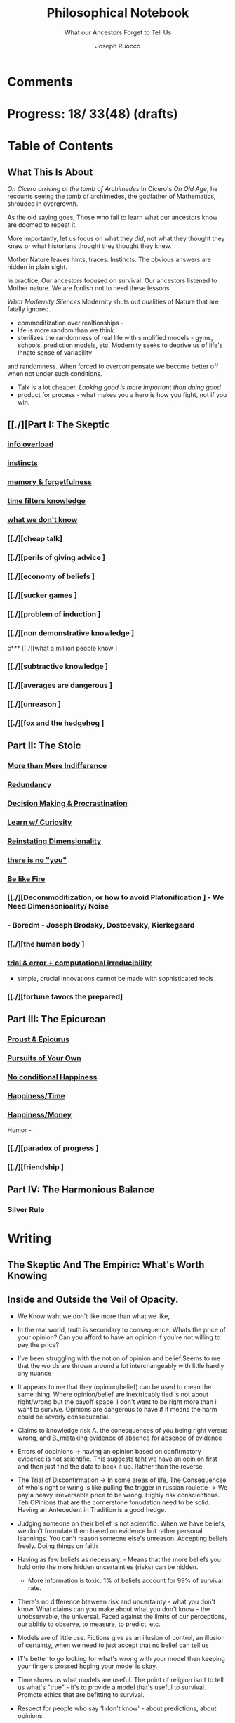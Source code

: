 
#+TITLE: Philosophical Notebook
#+SUBTITLE: What our Ancestors Forget to Tell Us
#+AUTHOR: Joseph Ruocco 

* Comments 
# version 3 of new toc
# 
# * Preface 
# * Chapter Summaries 
# * The Skeptic :PROPERTIES:
# 
# :UNNUMBERED:
# :END:
# ** One: The Characteristics of Extreme Domains   
# *** The PRoblem of Infidelity 
# Consider that if a husband only cheats on his on average 1 day a year, why
# would she leave him. 
# *** Life is more random than we think
# *** The Average is meaningless 
# ** Two: Planning hurts 
# *** Traveling without a Map  
# Make decisions without 
# *** Personal Decision Making 
# *** In Mother Nature We Trust 
# *** Forecasters 
# ** Three: A potential solution
# *** Disconfirmation 
# *** Sir Karl Raimund Popper
# *** Subtractive Knowledge
# *** Valuable Information 
# ** Four: Looking Backwards 
# *** Last Week's New York Times 
# *** Memory helps us Forget 
# *** Learning from History 
# * The Stoic 
# :PROPERTIES:
# :UNNUMBERED:
# :END:
# ** Five: Ratinoality under uncertainty 
# *** Nihil Perditi 
# *** Order Matters 
# *** How to Assess Risks 
# ** Six: How to Decommiditize
# *** Nature's Thirst for Chance 
# *** What the Body is For 
# *** Learning with Emotions 
# ** Seven: Tinkering 
# *** Creativity is your number of trials 
# *** Rational about the upside (Seeing) 
# *** Loving Mistakes
# ** Eight: Commentators, Critics, and Cowards
# *** deeds over words. 
# *** 
# ** Nine: Randomness & Dignity 
# *** Bow to Lady Fortuna 
# *** No Such Thing as Failure 
# *** Amor fati 
# * The Epicurean 
#  :PROPERTIES:
# :UNNUMBERED:
# :END:
# ** Ten: What to Do About Time   
# *** Work, Calendars & Schedules.
# **** work/play is just branding. 
# **** Trade speed for depth 
# **** busyness 
# ** Twelve: Friendship 
# *** Never Ending  
# *** True Equality 
# *** Arguing with Unreason 
# ** Eleven: UltraHappiness is Suffering 
# *** Beware the Beautiful Philosopher 
# *** Feeling Nausated in Rome
# 
# 

* Progress: 18/ 33(48) (drafts)


* Table of Contents 
** What This Is About 
/On Cicero arriving at the tomb of Archimedes/
In Cicero's /On Old Age/, he recounts seeing the tomb of archimedes,
the godfather of Mathematics, shrouded in overgrowth. 

As the old saying goes, Those who fail to learn what our ancestors
know are doomed to repeat it. 

More importantly, let us focus on what they /did/, not what they
thought they knew or what historians thought they thought they knew. 

Mother Nature leaves hints, traces. Instincts. The obvious answers are
hidden in plain sight. 

In practice, Our ancestors focused on survival. Our ancestors listened
to Mother nature. We are foolish not to heed these lessons. 


/What Modernity Silences/ 
Modernity shuts out qualities of Nature that are fatally ignored. 
- commoditization over realtionships - 
- life is more random than we think. 
- sterilizes the randomness of real life with simplified models -
  gyms, schools, prediction models, etc. Modernity seeks to deprive us of life's innate sense of variability
and randomness. When forced to overcompensate we become better off
when not under such conditions.
- Talk is a lot cheaper. /Looking good is more important than doing good/
- product for process - what makes you a hero is how you fight, not if
  you win. 


** [[./][Part I: The Skeptic
*** 
*** [[./2022-03-04-info.org][info overload]] 
*** [[./2022-03-04-instincts.org][instincts]]
*** [[./2022-03-04-memory-and-forgetfulness.org][memory & forgetfulness]]
*** [[./2022-03-06-time.org][time filters knowledge]]
# *** [[./][the burden of proof ]
*** [[./2022-03-21-dont-know.org][what we don't know]]
*** 
*** [[./][cheap talk]
*** [[./][perils of giving advice ]
*** [[./][economy of beliefs ]
*** [[./][sucker games ]
*** [[./][problem of induction ]
*** [[./][non demonstrative knowledge ]
c*** [[./][what a million people know ]
*** [[./][subtractive knowledge ]
*** [[./][averages are dangerous ]
*** [[./][unreason ]
*** [[./][fox and the hedgehog ]

** Part II: The Stoic 
*** 
*** [[./2022-03-04-loving-fate.org][More than Mere Indifference]]
*** [[./2022-03-04-redundancy.org][Redundancy]]
*** [[./2022-03-05-procrastination.org][Decision Making & Procrastination]]
*** [[./2022-03-05-curiosity.org][Learn w/ Curiosity]]
*** [[./2022-03-07-chance.org][Reinstating Dimensionality]]
*** [[./2022-03-07-there-is-no-you.org][there is no "you"]]
*** [[./2022-03-07-fate.org][Be like Fire]]

*** [[./][Decommoditization, or how to avoid Platonification ] - We Need Dimensonioality/ Noise 
*** - Boredm - Joseph Brodsky, Dostoevsky, Kierkegaard

*** [[./][the human body ]
*** [[./2022-03-23-trial.org][trial & error + computational irreducibility]] 
- simple, crucial innovations cannot be made with sophisticated tools
*** [[./][fortune favors the prepared]
** Part III: The Epicurean 
*** 
*** [[./2022-03-04-Proust.org][Proust & Epicurus]]
*** [[./2022-03-04-finding-time.org][Pursuits of Your Own]]
*** [[./2022-03-07-happiness.org][No conditional Happiness]]
*** [[./2022-03-07-time.org][Happiness/Time]]
*** [[./2022-03-07-bought-happiness.org][Happiness/Money]]
Humor - 
*** [[./][paradox of progress ]
*** [[./][friendship ]
** Part IV: The Harmonious Balance   
*** Silver Rule 
*** 

* Writing 
** The Skeptic And The Empiric: What's Worth Knowing
:PROPERTIES:
:UNNUMBERED: 
:END:

** Inside and Outside the Veil of Opacity.   

+ We Know waht we don't like more than what we like, 
+ In the real world, truth is secondary to consequence. Whats the
  price of your opinion?  Can you afford to have an opinion if you're
  not willing to pay the price?  

+ I've been struggling with the notion of opinion and belief.Seems to
  me that the words are thrown around a lot interchangeably with
  little hardly any nuance 

+ It appears to me that they (opinion/belief) can be used to mean the
  same thing. Where opinion/belief are inextricably tied is not about
  right/wrong but the payoff space. I don't want to be right more than
  i want to survive. Opinions are dangerous to have if it means the
  harm could be severly consequential. 

+ Claims to knowledge risk A. the conesquences of you being right
  versus wrong, and B.,mistaking evidence of absence for absence of
  evidence 

+ Errors of oopinions -> having an opinion based on confirmatory
  evidence is not scientific. This suggests taht we have an opinion
  first and then just find the data to back it up. Rather than the
  reverse. 

+ The Trial of Disconfirmation -> In some areas of life,  The
  Consequencse of who's right or wring is like pulling the trigger in
  russian roulette- > We pay a heavy irreversable price to be
  wrong. Highly risk conscientious. Teh OPinions that are the
  cornerstone fonudation need to be solid. Having an Antecedent in
  Tradition is a good hedge. 


+ Judging someone on their belief is not scientific. When we have
  beliefs, we don't formulate them based on evidence but rather
  personal leannings. You can't reason someone else's
  unreason. Accepting beliefs freely. Doing things on faith  

+ Having as few beliefs as necessary. - Means that the more beliefs
  you hold onto the more hidden uncertainties (risks) can be
  hidden.
  - More information is toxic. 1% of beliefs account for 99% of
    survival rate. 

+ There's no difference bteween risk and uncertainty - what you don't
  know. What claims can you make about what you don't know - the
  unobservable, the universal. Faced against the limits of our
  perceptions, our ablitiy to observe, to measure, to predict, etc. 

+ Models are of little use. Fictions give as an illusion of control,
  an illusion of certainty, when we need to just accept that no belief
  can tell us 

+ IT's better to go looking for what's wrong with your model then
  keeping your fingers crossed hoping your model is okay. 

+ Time shows us what models are useful. The point of religion isn't to
  tell us what's "true" - it's to provide a model that's useful to
  survival. Promote ethics that are befitting to survival. 

+ Respect for people who say 'I don't know' - about predictions, about
  opinions. 

+ Remaining highly paranoid/skeptical about fragility. In life you
  need to remain extremely paranoid about the 1% of decisions that can
  be extremely risky/ volatile. What you commit to- your
  health/lifestyle, your relationships, Treat the safeguarding of ruin
  as insurance and then carry on without worry. 

+ Knowledge without all the facts - better to do things we don't know
  than to explain things we don't know how to do? If it makes sense,
  don't do it. 

+ News/Etc / - Illusion of control about the future. Looking back at
  the past makes it seem like we know it all along, but that's not
  true. Narrative Fallacy. History textbooks, suffer this looking back
  and seeing the formulation of events. - Compare this with wheer we
  are now, the future still unknown, where tomorrow everything might
  change. 

+ Skeptic Tranquilily: Accepting that the future isn't under your
  control, there isn't much we can predictably foresee, and that life
  is more random than you think. 

+ Various reasons to consider about conusming unsolicited opinions:  Opinions
  v. Preferences. Just do what you like, Don't do what you think you
  should do. There is hardly more to worry about in life than doing
  something that you prefer. More information isn't helpful -, widely
  distributed information isn't helpful, the future isn't foreseable,
  the past can't be narratively formulated, About matters outside the
  fold, Just go with what feels right. 
  - I'm not trying to conivince you to not have opinions, but to be
    wary of people's opinions, is essentially the ability of a
    skeptic. To train your ear to filter opinions by seeing the
    unobserviable 
  - Hidden Incentives of Opinion Givers: 

+ quick and dirty heuristics are better than theories. Simple problems
  can't be solved with complex soltuions. 



 There are errors made belief/knowledge 

The Observable / UnObservable, Belief

- Unquestionably, the basis for belief, or a proposition, (True/False)
  is evidence. 
- For a sketpic, holding down a belief/opinion is hard to do. There's
  unobservables 

No belief 

The truth
APpearences/ phenomena are observable, but hardly true. 
Belief 

** Ignorance and Paranoia
+ The More You Know, the more ignorant you feel. 
+ One Day you could lose more money than you've ever made in your
  whole life. 
+ Withholding Judgement: From an Eastern fable, the old farmer does not think
  "this is bad" when the horse breaks his son's legs. As it turns out,
  the son's broken legs prevented him from being drafted when the
  country went to war. And so on. 
+ Cognitive Distortions: We think we can predict the future, (which we
  can't) Something completely unexpected and unpredictable happens,
  then in hindsight it appears to as if we could've seen it coming all
  along. 

+ Those who care about survival care little about being right or
  wrong, true or false. When survival matters most, Better to be
  "wrong" most times and be right when it matters. Then to be right
  most times and 
  survive then being "right" and dead 

+ Mistake a rope for a snake than a snake for a rope are
  irreversible. Better the former. The key to understanding is where
  you can't afford to be wrong. Because we are fragile to snakes,
  terrorists, etc. justifies hyper paranoia ... The small probability
  of being right avoiding irreversible negative consequences, so it
  pays to be wrong most times. 

+ It makes sense to act predicated on (probabilistically) wrong
  beliefs where the single "right" outcomes are severe. 

+ It's unenthical to advocate an opinion that you yourself can gain
  from while avoiding associtaed harm. 

 
** /How to Be A Good Lover, or, Trust & Knowledge in the Information Age/ 
We exist in a world where some situations are dominated by the
singular occurances of rare events. Consider that even if you cheat on
your spouse only once in the duration of relationship, /you are not
going to be in a relationship for much longer/ [fn:1] How fragile is
the system to extreme variatians? 

What we can learn from such an incident: 
  - /Emotional Sugarcoating/ We avoid silent evidence of other people
    who may have been in the same situtaion. 
  - /Asymmetry of Knowledge/ A feature fo this to natice is that
    once the truth is revealed, one person is surprised and another
    isn't. Knowledge of rare events is relevant to your expectation. 
  - /Equality under Uncertainty/ What people who have been through
    affairs know that others don't is that 

- /Who does Advice really help?/ Beware advice. There are hidden
  pitfalls underneath this kind of information that makes the one who
  presents advice /posit

iva/ could give harm to the one who receives
  it without recourse. 
  - /Advice on Jumping into a Volcano/ Situations like the relationship
    one- suffering the problem of infidelity, or others largely
    unpredictable - we can't see. We only sample the traits of
    successful individuals from a sample of successful individuals,
    ignoring the ones who used those traits but didn't end up so
    lucky. I haven't seens too many interviews with skydivers who's
    parachutes didn't open or with pilots who crash their plans. 


      - /Look at what they do/ Another trick is to never trust the beautiful
        philosopher.  To filter the credibility of advice, don’t take
        advice from the poster child of their profession. If they
        don’t play the role or speak the jargon, that means that their
        skill speaks for them.  There is an asymmetry between givers
        of “positiva,” 

      - (Do This) prescriptive advice as they do not incur the harm
        you would from following their advice.  Avoid commentary from
        anyone who has to feed their family. Unsuccessful people give
        the most advice. 



  - /The Trouble With Athiest Economists/ Due to the natuer of rare
    events, and the impossiblity to predict them due to their
    /infintissimally small/ odds, forecasting is in reality just a
    vulgar illusion of control. IF you want an illusion of control,
    start going to church on Sundays. Necktie-wearing economists can't
    be trusted who still get paid even if you blow up. In fact, how
    much worse is it that we still listen to predictions in light of
    how little we can be sure of? 

    - /The Advice Business/ 


** /How to Become An Entrepreneur in 10 Steps/ 

- /The Stanford Business School 5-Step Entrepreneurial Program/ The
  most recent business best seller/ 5-step program is commiditized
  knowledge. It's incredulious to believe that a course /anyone has
  access to/, a YouTube video /anyone could watch/ could proffer any
  knowledge of real value. 
  - /Advice and Lotto Tickets-  Another factor that makes
     advice hard to translate is luck and randomness. Most communicated
     advice is flawed: Even if the giver of the advice is innocuous,
     advice is like handing you the numbers to their winning lottery
     ticket. We don't see the people who failed with this advice.
  - /Rare Knowledge is Valuable/ 
  - /Business is predicated on Discovery/ What a million people know
    isn't worth knowing. Any real vaule of a business is based on
    discovering a "secret," - that is, somehting not many people know
    or believe to be true. Real value is made through Differentitade,
    rare, inimitable qualities of businesses. One-in-a-kind products. 
  - /Business Plans/ Business PLans are faulty thinking. THis was the
    case for Coca Cola, Tiffany, Kodak, and Aspirin. 
  - 
  - /Trial and Error/Empricism/Practice Over Theories/ You can learn
    creative experimentation can lead to outcomes you can't
    predict. Feel free to take all matter of risk in this domain. 
 
** /No Grand Theory of Everything/
- /Life is Not A Story/ A consequence of seeing the world through
  your own mind is suffering from the mental distortion our memory of
  events and emotions through time all human beings do. We see the
  past through a narrative lens (most historical records, news,
  journalism, etc) and the future vicariously through another story
  (our plans, forecasts, etc). Life is such that the future will bring
  events we've never seen before and we look at the past as if we
  could've known it all along. A diary retells the past from the
  present prspective without retelling a narrative. Avoid planning,
  maximize /optionality/, (More on that later) 

- /Is A Wrong Map Better than No Map?/ 
- /Get Better at Saying "I Don't Know"/ 

- /Too Early to Judge/ Sextus represented and jotted down the ideas of
  the school of the Pyrrhonian skeptics who were after some form of
  intellectual therapy resulting from the suspension of belief. Do you
  face the possibility of an adverse event? Don’t worry. Who knows, it
  may turn out to be good for you. Doubting the consequences of an
  outcome will allow you to remain imperturbable. The Pyrrhonian
  skeptics were docile citizens who followed customs and traditions
  whenever possible, but taught themselves to systematically doubt
  everything, and thus attain a level of serenity. But while
  conservative in their habits, they were rabid in their fight against
  dogma.

** /Knowledge Through Subtraction/  
- /The Power of Disconfirmation/ In life, disconfirmation is more rigorous
  than confirmation. One single piece of disconfirming evidence wipes
  out any prior confirming examples. Reasoning fails in extreme domains when we
  try to go from specific instances to categoricals. The importance of
  discon. is that it lengthens the gap in these instances between what
  you know and what you don't know. Which as a result a much, much higher
  premium on what you do not know. \\
  - 1. Hunting for Counterevidence :: Half of the game is realizing that it is
    about what you don't know and what others know is more important
    than the reverse. Or what you dislike and others like (hence, your
    futuer self). Learning is admitting you were wrong. Acquire as many
    books as you can possibly own. Research more you disagree with than
    the reverse.  What a million people know isn't worth knowing. The
    news isn't worth watching. Fed to you via algorithm. Only consume
    information that you seek out. [fn:2] \\

  - 2. What We Know Best :: Knowledge becomes robust by
    necessarily knowing what is wrong and avoiding it. We get smarter by
    learning what not to do and by avoiding ignorance. We know what is
    wrong better than what is right. Avoid unhappiness than it is to
    pursue happiness. Avoiding ignorant people is easier than
    surrounding yourself with 'intelligent' ones. \\

- /The Council of Elders/ 
1) *Age* - Informatino that has been around a long time will likely
   be around for a lot longer than the new thing. Prune "news"
   sources-  TV, radio, social media, etc. Trendy information is
   fragile information. Stick to old books. # 24. Trust the advice of
   old sources (your grandma and old books)

** The Stoic: The Art of Risk-Taking 
:PROPERTIES:
:UNNUMBERED: 
:END:
** /How to Become Indestructable/
- /'Less Is More' Rationality/ - Rationality is survival of the worst
  case. Rationality is what you do to avoid ruin in the event of the
  worst case. Take steps for your business and life to take care of
  that and the rest takes care of itself. In the real world, the worst
  case is worse than anything you've seen before or could reasonably
  predict. We can use the following rules to increase robustness.
  1) To learn how to survive, learn to respect what has survived. If
     something has been true for a while, and it seems irratinoal, you
     have the wrong definition of rationality. 
  2) Redundancy & Applications. We can learn from Mother Nature that
     aggressive redundancy can best prepare us for an unknowable future. 
     - Backups. As they say among military groups, 'Two is One and One
       is None.' Redundancy in the cash under the mattress is security
       against an unpredictable future. Expecting fragile objects to
       break in only a  matter of time is not only wise but realistic.
       Redundancy takes other forms too, like extra strength or
       capacity that makes having it more efficient than a
       preconceived 'optimal' route. 
     - Functional Redundancy. Meaning that multiple objects can
       perform the same function. Eyes can hear by reading lips. Smell
       enhances taste.  Your copy of /War And Peace/ can be used as a
       doorstop. Your Diploma of Graduation in Russian Comparative
       Literature can be used as a mousepad.
     - Decision Making. Redundancy can take the form of having
       multiple options. With uncertainty, the best decision at any
       time allows us to change course when new information
       surfaces. This means not letting goals or destinations make us
       blind to new and better options.  
       - Listening to Instincts (Procrastination & Forgetfulness) Make
         decisions as late as possible.
       - Less Is More -  Never Convince yourself to do something. If
         you have more than one reason, don't do it. Nobody says:
         "this man is a criminal, he killed 20 people, and he has bad
         breath." The more convincing you need the worse the  
         
  3)  /Risk Taking/ There is no such thing as failure, only
     death. Which is happening anyway.        
  4) At the end of the day, you are the one to determine your risk
     level. Avoid taking so much risk that you lose sleep at night. 

** /Modernity & Domain Depedence/
- /Overcompensation/ Modernity seeks to deprive us of life's innate
  sense of variability and randomness. When forced to overcompensate
  we become better off when not under such conditions. 
  1) Human bones are strengthened through episodic stress. Falling
    asleep is easier with background noise. 
  2) Interpersonal relationships are well maintained when problems (and
    conversations) are had early. 
  3) Innovation and Discovery. Innovation happen through aggressive
    trial and by accident, discovering a product or use of a product
    never seen before. Increase your exposures and fail
    early and cleanly. Creativity is your number of trials.
  4) The uberwealth of cities on the East Coast as a motivator
     compensates for the bad weather, lack of scenic Nature, and
     miserable train rides.

- /Skin in the Game & Barbells/ Risk taking, at any level, means
  having something to lose. Being hyper paranoid against real, ruinous
  risks does not mean you lack courage. Prudence is courage of the
  general. Setting those limits for risks you cannot tolerate enables
  you to be be maximally aggressive in those areas where you can.  In the next
  sections we will explore how to effectively be hyper paranoid and
  hyper aggressive with the mind and body against the mediocre,
  "average" domains of gyms, classrooms, modern nutrition, etc.   

- /Education/ Curriculums suffers from one-size-fits-all effect. On
  average the knowledge you learn in schools is of little copmetitve
  value. To reverse this effect, learn with the mind's natural
  senses of boredom and curiosity.
  1) /Learning With Emotions/ In Part 1, it was shown that Knowledge
     that is worth knowing is as far from the center as possilbe. What
     will take you there is through undirected trial-and-error.  
     - /Risk Makes Things Interesting/ Learn out of necessity. Learn
       to solve a problem or out of interest, never out of obligation.
       When we have something to lose, or risk failure, we become
       desparately to find out as much as we can about a subject. Much
       like the pilot of a plane is maximally paranoid or an addict's
       cunning comes from to procure drugs. 
     - /Avoiding Boredom/ If you get bored easily that means your
       /b***t/ detector is functioning properly. Evaluate curiosity
       daily, Read accordingly. Notice when you a book starts to bore
       you. As soon as that's the case, switch to another book. (This
       is where it is extremely helpful but not necessary to own a lot
       of books ) Don't read something that you need to speedread,
       don't watch a video that you have to watch at 2x, If you're not
       fully engaged or easily distracted, find a better way or don't
       do it. [fn:3] If schools wanted to resemble real life, they
       would only care about the subject in which the stduent has the
       highest grade and ignore the others, In a convex world, the
       average is of zero significance. 
       
  # Learning about subjects with skin in the game 
  # addiction to learning.  

  1) /Books & Real Friends/ Get to know books as you would friends,
     get to know them a little at a time. The test of whether you
     really liked a book is to reread it; the test of whether you
     really like someone’s. Company is if you are ready to meet him
     again and again. Friendship that ends never was one, any book
     not worth rereading isn’t worth reading. The number of books
     you finished reading through once this year has as much meaning
     as the number of people you met once and never saw again. Seek
     the ones that will stick around for a long time. 
   
  2) /Leisure is Fertile without Distraction/ The mind is most
     intelligent while devoted to effortless activity. When freed
     from constraints, work, schedules, the mind discoveries
     opportunities that it didn't see before. As anyone who might have
     taken a shower before would realize. Go for a walk without a
     phone, without listening to music. [fn:4] 

- /Diet and Exercise/ Diets & Exercise Regimens tax the body with
  chronic stressors. Gyms are sterilized environments that work one
  muscle at a time, making the part stronger at teh expense of the
  whole. Diets through modern constructions rely on strong willed
  moderation instead of randomized fasting and volume intake. To
  simulate natural exercise and dietary conditions, try Hiking on
  rocky trails with steep inclines. Deadlift your maxlift on a
  barbell. Never eat foods out of a box, and avoid modernized diet
  foods. Randomly skip meals, and work out when hungry. 

** /Acceptance of Fate/ 
- /Abandoning Hope/ Try to kill anything called hope in you. You never
  want to put yourself in a sutiation where you wish very badly for
  something specific to happen to you, an event where tomorrow would
  suddenly make a big difference for the rest of your life. 
  - say, the outcome of a job interview, a lawsuit, winning the lotto,
    meeting a significant other, getting a paper accepted, have gold
     rise, your boss dies, or other events that can markedly change your life. If this is the case for
    you are royally enslaved to circumstances. 
  - Take good events when they happen, but don't depend on them like a
    loser. 
  - Organize yourself in a way to not have to dream for a better
    tomorrow or day after.
  - Life is happening to you right now. Hope is like banging on the
    locked door trying to get out, opening it only to find that /the door
    opens outward/

- /Competition & Playing Your Own Game/ Everyone is trying to be the
  best, or top 1% percent. Few are trying to do what they like
  regardless of what everyone else does.  Competition is for chasing
  the preferences of others; playing someone else’s game. The squeeze
  you feel is them putting you into  their box. Their rules, their
  way, their game. There are no rules, no boundaries. Play your game;
  not theirs. You have a real life if and only if you do not compete
  with anyone in any of your pursuits. 

  - /Personal Dignity/ A moment about Saying f**k you to fate. Should
    fate turn against you, do not play victim. Do not complain. Be
    worthy. As with the Sour Grapes from Aesop’s fable, fate can hold
    the grapes out of reach, but we get to decide whether or not they
    are sour. Rejecting the grapes outright is in itself its own more
    rewarding. It is hard to lose at your own game. 

don't change the rules just because they odds are against you. 

this is no failure, only death. which is happening anyway. 

- cultivate a long attention span 


** The Epicurean: The Pursuit of Happiness 
:PROPERTIES:
:UNNUMBERED: 
:END:
** /Happiness As the Ancients Knew It/ 
  - /Happiness & Commiditization/  You can't buy happiness, so avoid
    people who are trying to sell it and avoid pursuing it. 
    1) /Forgot Modern Happiness/ - Modern thought is grounded in the
       objective of maximizing "happiness" utility", "success" or
       similar amtters that are both selfish and over which you have
       little control. Switch your objective to maximize "pride" and
       see how different-- and more controllable-- things become. The
       more you pay for    luxury, the more inflamed you will feel
       when there are minor    imperfection. True happiness is restful
       sleep, frequent laughs, meals with friends, afternoon naps,
       good coffee, gratitude, and a clear conscience. 

    2) /Frequency of Pleasures/ The Things you like you also like at a
      given frequency. Junk FOOD/JUNK INFORAMTION IS enjoyed best when
      kept restrained to a weekly "cheat day" than moderately
      throughout.  

    3) /The Essence of Life is Some Volatility/  NO cheese no desert
       and no manmade cuisine on the planet will be able to surpass in
       taste the simplest food we get after an episode of hunger; and
       no liquid will ever improve on the taste of water after a
       prolonged period of thirst. The best days can be recovering a
       lost wallet or phone. The greatest acts of kindness you
       expericnec may be from total strangers. 

    4) /Vacationing/ It's foolish to complain you
       don't have enough time. We shouldn't know when the week begins
       or ends. Not being prisoner to a schedule ro calendar, an alarm clock or
       wristwatch. Rehearsed conversations, rehearsed laughs.  if
       luxury is not creating more and more varied options for life,
       you're doing it wrong. 

    5) /Freedom/ When you can do things without any explanation. That
       you like doing just for the sake of doing it, that's freedom.
 
  - /The Misery of Optimization/ A word on the major difference is
    optimize (try for better) versus satisfice (say good enough). 

    - /Ignoring the Collective/ The central flaw with optimizing is
      that "everything else" ceases to exist, and makes people think
      the individual, not the collective, is the true unit. The
      collective is more important than the individual. We are more
      important than me. Not just the loss of your life, but one that
      lies in a broader set of people, one that includes a family, a
      community, a tribe, a fraternity. 

    - /The Promise of Marshmallows/ In popular psychology there's 'the
      Marshmallow Test' or something, which participants choose
      between a single marshmallow at the the start or can opt to wait
      15 minutes to receive an additional one. The truth about life is
      that we aren't guaranteed the second marshmallow. Carefully
      consider what is worth delaying gratification for. With things
      like feeling happiness, having a romantic partner, getting a
      Nobel or A Booker where luck plays a large role (hidden or
      forgotten). 
    
** /Long Time Friends/  
- /Logic of Arguing/  Don't reason with someone about something they didn't reason
  themselves into. Arguing and winning an argument are two different
  things. 
- /Whom to Respect/ 
- /Conduct Among Your Peers/ Never status signal or wealth signal. 

** /Engagement/
- / / 


* Version History
| version |       date | notes                                   |
|     0.2 | 2022-04-03 | structured document into separate files |
|     0.1 | 27-02-2022 | added more draft                        |
|         |            |                                         |

-----
[fn:1] If you're in a relationship that tolerates infidelity, you
shouldn't be in that relationship. Also, I don't remember who to
credit this to. It's a slight variation of the Turkey Problem. 
[fn:2] The Information age equivalent of 'only eat what you kill.'
[fn:3] /A note on addiction, distraction, boredom, & laziness/ Not to be
misunderstood. Manufactured modern distractions feed our addictions to
novelty. /Pursuing these distractions is not avoiding boredom/
# Try weening yourself off of these and  at the start you may find that
# you get withdrawal pains. This is a separate issue entirely. (as you
# would say, with a heroin addict, not by /giving them more drugs/) are
# necessary to have. There is a difference between a "boring book" and
# you being easily distracted. If you are too easily bored, change your
# inputs. 
# - For a classic work, the burden of proof is on you 

[fn:4] Recently Meditation practices have become commonplace for
addictive 'self-improvement' type As. While it's literally doing
nothing, purpotedly that's still better than the information most
people consume. 


